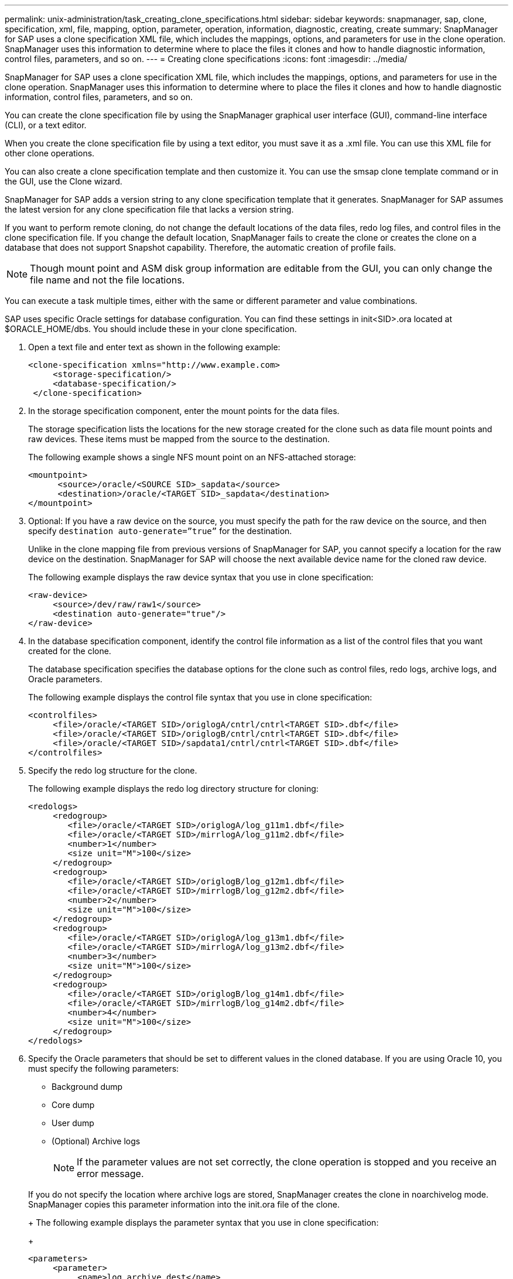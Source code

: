 ---
permalink: unix-administration/task_creating_clone_specifications.html
sidebar: sidebar
keywords: snapmanager, sap, clone, specification, xml, file, mapping, option, parameter, operation, information, diagnostic, creating, create
summary: SnapManager for SAP uses a clone specification XML file, which includes the mappings, options, and parameters for use in the clone operation. SnapManager uses this information to determine where to place the files it clones and how to handle diagnostic information, control files, parameters, and so on.
---
= Creating clone specifications
:icons: font
:imagesdir: ../media/

[.lead]
SnapManager for SAP uses a clone specification XML file, which includes the mappings, options, and parameters for use in the clone operation. SnapManager uses this information to determine where to place the files it clones and how to handle diagnostic information, control files, parameters, and so on.

You can create the clone specification file by using the SnapManager graphical user interface (GUI), command-line interface (CLI), or a text editor.

When you create the clone specification file by using a text editor, you must save it as a .xml file. You can use this XML file for other clone operations.

You can also create a clone specification template and then customize it. You can use the smsap clone template command or in the GUI, use the Clone wizard.

SnapManager for SAP adds a version string to any clone specification template that it generates. SnapManager for SAP assumes the latest version for any clone specification file that lacks a version string.

If you want to perform remote cloning, do not change the default locations of the data files, redo log files, and control files in the clone specification file. If you change the default location, SnapManager fails to create the clone or creates the clone on a database that does not support Snapshot capability. Therefore, the automatic creation of profile fails.

NOTE: Though mount point and ASM disk group information are editable from the GUI, you can only change the file name and not the file locations.

You can execute a task multiple times, either with the same or different parameter and value combinations.

SAP uses specific Oracle settings for database configuration. You can find these settings in init<SID>.ora located at $ORACLE_HOME/dbs. You should include these in your clone specification.

. Open a text file and enter text as shown in the following example:
+
----
<clone-specification xmlns="http://www.example.com>
     <storage-specification/>
     <database-specification/>
 </clone-specification>
----

. In the storage specification component, enter the mount points for the data files.
+
The storage specification lists the locations for the new storage created for the clone such as data file mount points and raw devices. These items must be mapped from the source to the destination.
+
The following example shows a single NFS mount point on an NFS-attached storage:
+
----
<mountpoint>
      <source>/oracle/<SOURCE SID>_sapdata</source>
      <destination>/oracle/<TARGET SID>_sapdata</destination>
</mountpoint>
----

. Optional: If you have a raw device on the source, you must specify the path for the raw device on the source, and then specify `destination auto-generate=”true”` for the destination.
+
Unlike in the clone mapping file from previous versions of SnapManager for SAP, you cannot specify a location for the raw device on the destination. SnapManager for SAP will choose the next available device name for the cloned raw device.
+
The following example displays the raw device syntax that you use in clone specification:
+
----
<raw-device>
     <source>/dev/raw/raw1</source>
     <destination auto-generate="true"/>
</raw-device>
----

. In the database specification component, identify the control file information as a list of the control files that you want created for the clone.
+
The database specification specifies the database options for the clone such as control files, redo logs, archive logs, and Oracle parameters.
+
The following example displays the control file syntax that you use in clone specification:
+
----
<controlfiles>
     <file>/oracle/<TARGET SID>/origlogA/cntrl/cntrl<TARGET SID>.dbf</file>
     <file>/oracle/<TARGET SID>/origlogB/cntrl/cntrl<TARGET SID>.dbf</file>
     <file>/oracle/<TARGET SID>/sapdata1/cntrl/cntrl<TARGET SID>.dbf</file>
</controlfiles>
----

. Specify the redo log structure for the clone.
+
The following example displays the redo log directory structure for cloning:
+
----
<redologs>
     <redogroup>
        <file>/oracle/<TARGET SID>/origlogA/log_g11m1.dbf</file>
        <file>/oracle/<TARGET SID>/mirrlogA/log_g11m2.dbf</file>
        <number>1</number>
        <size unit="M">100</size>
     </redogroup>
     <redogroup>
        <file>/oracle/<TARGET SID>/origlogB/log_g12m1.dbf</file>
        <file>/oracle/<TARGET SID>/mirrlogB/log_g12m2.dbf</file>
        <number>2</number>
        <size unit="M">100</size>
     </redogroup>
     <redogroup>
        <file>/oracle/<TARGET SID>/origlogA/log_g13m1.dbf</file>
        <file>/oracle/<TARGET SID>/mirrlogA/log_g13m2.dbf</file>
        <number>3</number>
        <size unit="M">100</size>
     </redogroup>
     <redogroup>
        <file>/oracle/<TARGET SID>/origlogB/log_g14m1.dbf</file>
        <file>/oracle/<TARGET SID>/mirrlogB/log_g14m2.dbf</file>
        <number>4</number>
        <size unit="M">100</size>
     </redogroup>
</redologs>
----

. Specify the Oracle parameters that should be set to different values in the cloned database. If you are using Oracle 10, you must specify the following parameters:
 ** Background dump
 ** Core dump
 ** User dump
 ** (Optional) Archive logs
+
NOTE: If the parameter values are not set correctly, the clone operation is stopped and you receive an error message.

+
If you do not specify the location where archive logs are stored, SnapManager creates the clone in noarchivelog mode. SnapManager copies this parameter information into the init.ora file of the clone.
+
The following example displays the parameter syntax that you use in clone specification:
+
----
<parameters>
     <parameter>
          <name>log_archive_dest</name>
          <value>LOCATION=>/oracle/<TARGET SID>/oraarch</value>
     </parameter>
     <parameter>
          <name>background_dump_dest</name>
          <value>/oracle/<TARGET SID>/saptrace/background</value>
     </parameter>
     <parameter>
          <name>core_dump_dest</name>
          <value>/oracle/<TARGET SID>/saptrace/background</value>
     </parameter>
     <parameter>
     <name>user_dump_dest</name>
     <value>/oracle/<TARGET SID>/saptrace/usertrace</value>
     </parameter>
</parameters>
----
+
You can use a default value by using a default element within the parameter element. In the following example, the os_authentication_prefix parameter will take the default value because the default element is specified:
+
----
<parameters>
     <parameter>
          <name>os_authent_prefix</name>
          <default></default>
     </parameter>
</parameters>
----
+
You can specify an empty string as the value for a parameter by using an empty element. In the following example, the os_authentication_prefix will be set to an empty string:
+
----
<parameters>
     <parameter>
          <name>os_authent_prefix</name>
          <value></value>
     </parameter>
</parameters>
----
+
NOTE: You can use the value from the source database's init.ora file for the parameter by not specifying any element.
+
If a parameter has multiple values, then you can provide the parameter values separated by commas. For example, if you want to move the data files from one location to another, then you can use the db_file_name_convert parameter and specify the data file paths separated by commas as seen in the following example:
+
If you want to move the log files from one location to another, then following you can use the log_file_name_convert parameter and specify the log file paths separated by commas, as seen in the example:
. Optional: Specify arbitrary SQL statements to execute against the clone when it is online.
+
You can use the SQL statements to perform tasks such as re-creating the temp files in the cloned database.
+
NOTE: You must ensure that a semicolon is not included at the end of the SQL statement.
+
The following is a sample SQL statement that you execute as part of the clone operation:
+
----
<sql-statements>
   <sql-statement>
     ALTER TABLESPACE TEMP ADD
     TEMPFILE '/mnt/path/clonename/temp_user01.dbf'
     SIZE 41943040 REUSE AUTOEXTEND ON NEXT 655360
     MAXSIZE 32767M
   </sql-statement>
</sql-statements>
----

== Clone specification example

The following example displays the clone specification structure, including both the storage and database specification components:

----
<clone-specification xmlns="http://www.example.com>

   <storage-specification>
     <storage-mapping>
        <mountpoint>
           <source>/oracle/<SOURCE SID>_sapdata</source>
           <destination>/oracle/<TARGET SID>_sapdata</destination>
        </mountpoint>
        <raw-device>
          <source>/dev/raw/raw1</source>
          <destination auto-generate="true"/>
        </raw-device>
        <raw-device>
          <source>/dev/raw/raw2</source>
          <destination auto-generate="true"/>
        </raw-device>
     </storage-mapping>
   </storage-specification>

   <database-specification>
     <controlfiles>
        <file>/oracle/<TARGET SID>/origlogA/cntrl/cntrl<TARGET SID>.dbf</file>
        <file>/oracle/<TARGET SID>/origlogB/cntrl/cntrl<TARGET SID>.dbf</file>
        <file>/oracle/<TARGET SID>/sapdata1/cntrl/cntrl<TARGET SID>.dbf</file>
       </controlfiles>

       <redologs>
        <redogroup>
          <file>/oracle/<TARGET SID>/origlogA/log_g11m1.dbf</file>
          <file>/oracle/<TARGET SID>/mirrlogA/log_g11m2.dbf</file>
          <number>1</number>
          <size unit="M">100</size>
        </redogroup>
        <redogroup>
          <file>/oracle/<TARGET SID>/origlogB/log_g12m1.dbf</file>
          <file>/oracle/<TARGET SID>/mirrlogB/log_g12m2.dbf</file>
          <number>2</number>
          <size unit="M">100</size>
        </redogroup>
        <redogroup>
          <file>/oracle/<TARGET SID>/origlogA/log_g13m1.dbf</file>
          <file>/oracle/<TARGET SID>/mirrlogA/log_g13m2.dbf</file>
          <number>3</number>
          <size unit="M">100</size>
        </redogroup>
        <redogroup>
          <file>/oracle/<TARGET SID>/origlogB/log_g14m1.dbf</file>
          <file>/oracle/<TARGET SID>/mirrlogB/log_g14m2.dbf</file>
          <number>4</number>
          <size unit="M">100</size>
       </redogroup>
       </redologs>

    <parameters>
      <parameter>
          <name>log_archive_dest</name>
          <value>LOCATION=>/oracle/<TARGET SID>/oraarch</value>
     </parameter>
     <parameter>
          <name>background_dump_dest</name>
          <value>/oracle/<TARGET SID>/saptrace/background</value>
     </parameter>
     <parameter>
          <name>core_dump_dest</name>
          <value>/oracle/<TARGET SID>/saptrace/background</value>
     </parameter>
     <parameter>
     <name>user_dump_dest</name>
     <value>/oracle/<TARGET SID>/saptrace/usertrace</value>
     </parameter>

    </parameters>
   </database-specification>
</clone-specification>
----

*Related information*

xref:task_cloning_databases_and_using_custom_plugin_scripts.adoc[Cloning databases and using custom plug-in scripts]

xref:task_cloning_databases_from_backups.adoc[Cloning databases from backups]

xref:task_cloning_databases_in_the_current_state.adoc[Cloning databases in the current state]

xref:concept_considerations_for_cloning_a_database_to_an_alternate_host.adoc[Considerations for cloning a database to an alternate host]
